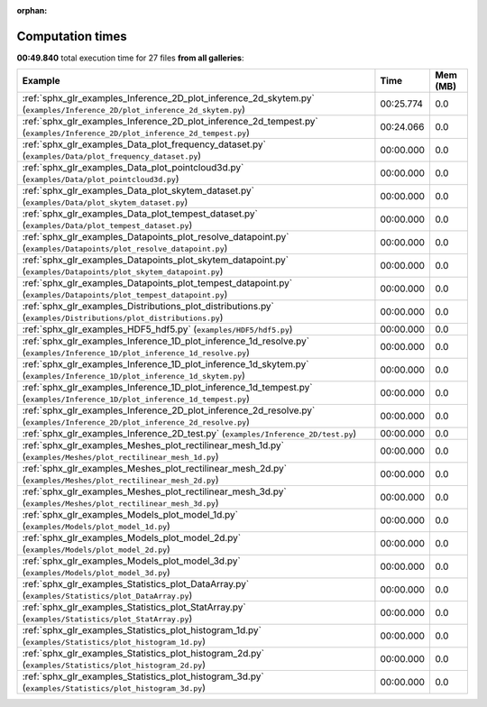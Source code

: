 
:orphan:

.. _sphx_glr_sg_execution_times:


Computation times
=================
**00:49.840** total execution time for 27 files **from all galleries**:

.. container::

  .. raw:: html

    <style scoped>
    <link href="https://cdnjs.cloudflare.com/ajax/libs/twitter-bootstrap/5.3.0/css/bootstrap.min.css" rel="stylesheet" />
    <link href="https://cdn.datatables.net/1.13.6/css/dataTables.bootstrap5.min.css" rel="stylesheet" />
    </style>
    <script src="https://code.jquery.com/jquery-3.7.0.js"></script>
    <script src="https://cdn.datatables.net/1.13.6/js/jquery.dataTables.min.js"></script>
    <script src="https://cdn.datatables.net/1.13.6/js/dataTables.bootstrap5.min.js"></script>
    <script type="text/javascript" class="init">
    $(document).ready( function () {
        $('table.sg-datatable').DataTable({order: [[1, 'desc']]});
    } );
    </script>

  .. list-table::
   :header-rows: 1
   :class: table table-striped sg-datatable

   * - Example
     - Time
     - Mem (MB)
   * - :ref:`sphx_glr_examples_Inference_2D_plot_inference_2d_skytem.py` (``examples/Inference_2D/plot_inference_2d_skytem.py``)
     - 00:25.774
     - 0.0
   * - :ref:`sphx_glr_examples_Inference_2D_plot_inference_2d_tempest.py` (``examples/Inference_2D/plot_inference_2d_tempest.py``)
     - 00:24.066
     - 0.0
   * - :ref:`sphx_glr_examples_Data_plot_frequency_dataset.py` (``examples/Data/plot_frequency_dataset.py``)
     - 00:00.000
     - 0.0
   * - :ref:`sphx_glr_examples_Data_plot_pointcloud3d.py` (``examples/Data/plot_pointcloud3d.py``)
     - 00:00.000
     - 0.0
   * - :ref:`sphx_glr_examples_Data_plot_skytem_dataset.py` (``examples/Data/plot_skytem_dataset.py``)
     - 00:00.000
     - 0.0
   * - :ref:`sphx_glr_examples_Data_plot_tempest_dataset.py` (``examples/Data/plot_tempest_dataset.py``)
     - 00:00.000
     - 0.0
   * - :ref:`sphx_glr_examples_Datapoints_plot_resolve_datapoint.py` (``examples/Datapoints/plot_resolve_datapoint.py``)
     - 00:00.000
     - 0.0
   * - :ref:`sphx_glr_examples_Datapoints_plot_skytem_datapoint.py` (``examples/Datapoints/plot_skytem_datapoint.py``)
     - 00:00.000
     - 0.0
   * - :ref:`sphx_glr_examples_Datapoints_plot_tempest_datapoint.py` (``examples/Datapoints/plot_tempest_datapoint.py``)
     - 00:00.000
     - 0.0
   * - :ref:`sphx_glr_examples_Distributions_plot_distributions.py` (``examples/Distributions/plot_distributions.py``)
     - 00:00.000
     - 0.0
   * - :ref:`sphx_glr_examples_HDF5_hdf5.py` (``examples/HDF5/hdf5.py``)
     - 00:00.000
     - 0.0
   * - :ref:`sphx_glr_examples_Inference_1D_plot_inference_1d_resolve.py` (``examples/Inference_1D/plot_inference_1d_resolve.py``)
     - 00:00.000
     - 0.0
   * - :ref:`sphx_glr_examples_Inference_1D_plot_inference_1d_skytem.py` (``examples/Inference_1D/plot_inference_1d_skytem.py``)
     - 00:00.000
     - 0.0
   * - :ref:`sphx_glr_examples_Inference_1D_plot_inference_1d_tempest.py` (``examples/Inference_1D/plot_inference_1d_tempest.py``)
     - 00:00.000
     - 0.0
   * - :ref:`sphx_glr_examples_Inference_2D_plot_inference_2d_resolve.py` (``examples/Inference_2D/plot_inference_2d_resolve.py``)
     - 00:00.000
     - 0.0
   * - :ref:`sphx_glr_examples_Inference_2D_test.py` (``examples/Inference_2D/test.py``)
     - 00:00.000
     - 0.0
   * - :ref:`sphx_glr_examples_Meshes_plot_rectilinear_mesh_1d.py` (``examples/Meshes/plot_rectilinear_mesh_1d.py``)
     - 00:00.000
     - 0.0
   * - :ref:`sphx_glr_examples_Meshes_plot_rectilinear_mesh_2d.py` (``examples/Meshes/plot_rectilinear_mesh_2d.py``)
     - 00:00.000
     - 0.0
   * - :ref:`sphx_glr_examples_Meshes_plot_rectilinear_mesh_3d.py` (``examples/Meshes/plot_rectilinear_mesh_3d.py``)
     - 00:00.000
     - 0.0
   * - :ref:`sphx_glr_examples_Models_plot_model_1d.py` (``examples/Models/plot_model_1d.py``)
     - 00:00.000
     - 0.0
   * - :ref:`sphx_glr_examples_Models_plot_model_2d.py` (``examples/Models/plot_model_2d.py``)
     - 00:00.000
     - 0.0
   * - :ref:`sphx_glr_examples_Models_plot_model_3d.py` (``examples/Models/plot_model_3d.py``)
     - 00:00.000
     - 0.0
   * - :ref:`sphx_glr_examples_Statistics_plot_DataArray.py` (``examples/Statistics/plot_DataArray.py``)
     - 00:00.000
     - 0.0
   * - :ref:`sphx_glr_examples_Statistics_plot_StatArray.py` (``examples/Statistics/plot_StatArray.py``)
     - 00:00.000
     - 0.0
   * - :ref:`sphx_glr_examples_Statistics_plot_histogram_1d.py` (``examples/Statistics/plot_histogram_1d.py``)
     - 00:00.000
     - 0.0
   * - :ref:`sphx_glr_examples_Statistics_plot_histogram_2d.py` (``examples/Statistics/plot_histogram_2d.py``)
     - 00:00.000
     - 0.0
   * - :ref:`sphx_glr_examples_Statistics_plot_histogram_3d.py` (``examples/Statistics/plot_histogram_3d.py``)
     - 00:00.000
     - 0.0
